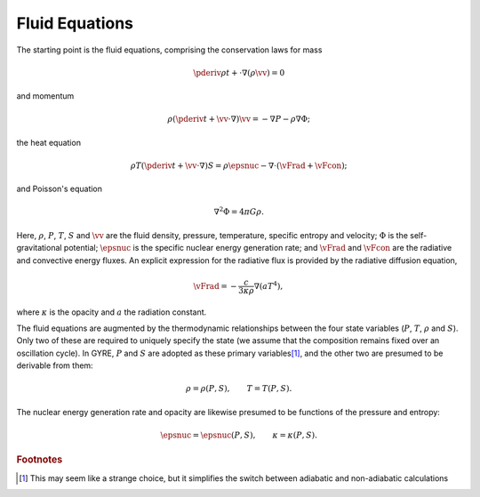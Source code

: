 .. _osc-fluid-eqns:

Fluid Equations
===============

The starting point is the fluid equations, comprising the conservation
laws for mass

.. math::

   \pderiv{\rho}{t} + \cdot \nabla \left( \rho \vv \right) = 0

and momentum

.. math::

   \rho \left( \pderiv{}{t} + \vv \cdot \nabla \right) \vv = -\nabla P - \rho \nabla \Phi;

the heat equation

.. math::

   \rho T \left( \pderiv{}{t} + \vv \cdot \nabla \right) S = \rho \epsnuc - \nabla \cdot (\vFrad + \vFcon);

and Poisson's equation

.. math::

   \nabla^{2} \Phi = 4 \pi G \rho.

Here, :math:`\rho`, :math:`P`, :math:`T`, :math:`S` and :math:`\vv`
are the fluid density, pressure, temperature, specific entropy and
velocity; :math:`\Phi` is the self-gravitational potential;
:math:`\epsnuc` is the specific nuclear energy generation rate; and
:math:`\vFrad` and :math:`\vFcon` are the radiative and convective
energy fluxes. An explicit expression for the radiative flux is
provided by the radiative diffusion equation,

.. math::

   \vFrad = - \frac{c}{3\kappa\rho} \nabla (a T^{4}),

where :math:`\kappa` is the opacity and :math:`a` the radiation
constant.

The fluid equations are augmented by the thermodynamic relationships
between the four state variables (:math:`P`, :math:`T`, :math:`\rho`
and :math:`S`). Only two of these are required to uniquely specify the
state (we assume that the composition remains fixed over an
oscillation cycle). In GYRE, :math:`P` and :math:`S` are adopted as
these primary variables\ [#choice]_, and the other two are presumed to be
derivable from them:

.. math::

   \rho = \rho(P, S), \qquad
   T = T(P, S).

The nuclear energy generation rate and opacity are likewise presumed
to be functions of the pressure and entropy:

.. math::

   \epsnuc = \epsnuc(P, S), \qquad
   \kappa = \kappa(P, S).
   
.. rubric:: Footnotes

.. [#choice] This may seem like a strange choice, but it simplifies
             the switch between adiabatic and non-adiabatic
             calculations
